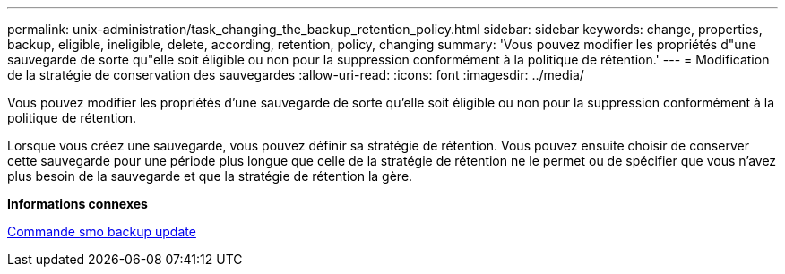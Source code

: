 ---
permalink: unix-administration/task_changing_the_backup_retention_policy.html 
sidebar: sidebar 
keywords: change, properties, backup, eligible, ineligible, delete, according, retention, policy, changing 
summary: 'Vous pouvez modifier les propriétés d"une sauvegarde de sorte qu"elle soit éligible ou non pour la suppression conformément à la politique de rétention.' 
---
= Modification de la stratégie de conservation des sauvegardes
:allow-uri-read: 
:icons: font
:imagesdir: ../media/


[role="lead"]
Vous pouvez modifier les propriétés d'une sauvegarde de sorte qu'elle soit éligible ou non pour la suppression conformément à la politique de rétention.

Lorsque vous créez une sauvegarde, vous pouvez définir sa stratégie de rétention. Vous pouvez ensuite choisir de conserver cette sauvegarde pour une période plus longue que celle de la stratégie de rétention ne le permet ou de spécifier que vous n'avez plus besoin de la sauvegarde et que la stratégie de rétention la gère.

*Informations connexes*

xref:reference_the_smosmsapbackup_update_command.adoc[Commande smo backup update]
